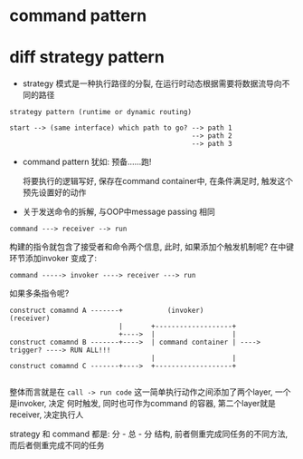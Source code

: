 * command pattern
* diff strategy pattern 

- strategy 模式是一种执行路径的分裂, 在运行时动态根据需要将数据流导向不同的路径

#+BEGIN_EXAMPLE
strategy pattern (runtime or dynamic routing)

start --> (same interface) which path to go? --> path 1 
                                             --> path 2
                                             --> path 3
#+END_EXAMPLE

- command pattern 犹如: 预备......跑!
  
  将要执行的逻辑写好, 保存在command container中, 在条件满足时, 触发这个预先设置好的动作

- 关于发送命令的拆解, 与OOP中message passing 相同
#+BEGIN_EXAMPLE
command ---> receiver --> run
#+END_EXAMPLE
  构建的指令就包含了接受者和命令两个信息, 此时, 如果添加个触发机制呢? 在中键环节添加invoker
  变成了:

#+BEGIN_EXAMPLE
command -----> invoker ----> receiver ---> run
#+END_EXAMPLE

如果多条指令呢?

#+BEGIN_EXAMPLE
construct comamnd A -------+           (invoker)                              (receiver)
                           |       +-------------------+  
                           +---->  |                   |
construct comamnd B -------+---->  | command container | ----> trigger? ----> RUN ALL!!!
                                   |                   |
construct comamnd C -------+---->  +-------------------+

#+END_EXAMPLE

整体而言就是在 =call -> run code= 这一简单执行动作之间添加了两个layer, 一个是invoker, 决定
何时触发, 同时也可作为command 的容器, 第二个layer就是receiver, 决定执行人

strategy 和 command 都是: 分 - 总 - 分 结构, 前者侧重完成同任务的不同方法, 而后者侧重完成不同的任务
